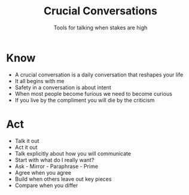 #+title: Crucial Conversations
#+subtitle: Tools for talking when stakes are high

* Know
- A crucial conversation is a daily conversation that reshapes your life
- It all begins with me
- Safety in a conversation is about intent
- When most people become furious we need to become curious
- If you live by the compliment you will die by the criticism
* Act
- Talk it out
- Act it out
- Talk explicitly about how you will communicate
- Start with what do I really want?
- Ask - Mirror - Paraphrase - Prime
- Agree when you agree
- Build when others leave out key pieces
- Compare when you differ
